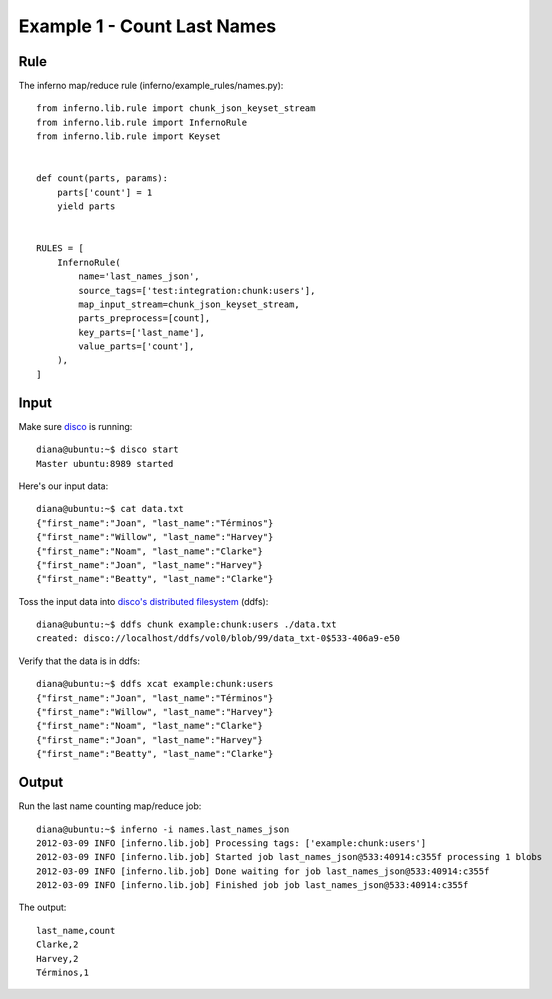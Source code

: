 Example 1 - Count Last Names
============================

Rule
----

The inferno map/reduce rule (inferno/example_rules/names.py)::

    from inferno.lib.rule import chunk_json_keyset_stream
    from inferno.lib.rule import InfernoRule
    from inferno.lib.rule import Keyset


    def count(parts, params):
        parts['count'] = 1
        yield parts


    RULES = [
        InfernoRule(
            name='last_names_json',
            source_tags=['test:integration:chunk:users'],
            map_input_stream=chunk_json_keyset_stream,
            parts_preprocess=[count],
            key_parts=['last_name'],
            value_parts=['count'],
        ),
    ]

Input
-----

Make sure `disco <http://discoproject.org/>`_ is running::

    diana@ubuntu:~$ disco start
    Master ubuntu:8989 started

Here's our input data::

    diana@ubuntu:~$ cat data.txt 
    {"first_name":"Joan", "last_name":"Términos"}
    {"first_name":"Willow", "last_name":"Harvey"}
    {"first_name":"Noam", "last_name":"Clarke"}
    {"first_name":"Joan", "last_name":"Harvey"}
    {"first_name":"Beatty", "last_name":"Clarke"}

Toss the input data into `disco's distributed filesystem <http://discoproject.org/doc/howto/ddfs.html>`_ (ddfs)::

    diana@ubuntu:~$ ddfs chunk example:chunk:users ./data.txt 
    created: disco://localhost/ddfs/vol0/blob/99/data_txt-0$533-406a9-e50

Verify that the data is in ddfs::

    diana@ubuntu:~$ ddfs xcat example:chunk:users
    {"first_name":"Joan", "last_name":"Términos"}
    {"first_name":"Willow", "last_name":"Harvey"}
    {"first_name":"Noam", "last_name":"Clarke"}
    {"first_name":"Joan", "last_name":"Harvey"}
    {"first_name":"Beatty", "last_name":"Clarke"}

Output
------

Run the last name counting map/reduce job::

    diana@ubuntu:~$ inferno -i names.last_names_json
    2012-03-09 INFO [inferno.lib.job] Processing tags: ['example:chunk:users']
    2012-03-09 INFO [inferno.lib.job] Started job last_names_json@533:40914:c355f processing 1 blobs
    2012-03-09 INFO [inferno.lib.job] Done waiting for job last_names_json@533:40914:c355f
    2012-03-09 INFO [inferno.lib.job] Finished job job last_names_json@533:40914:c355f

The output::

    last_name,count
    Clarke,2
    Harvey,2
    Términos,1
